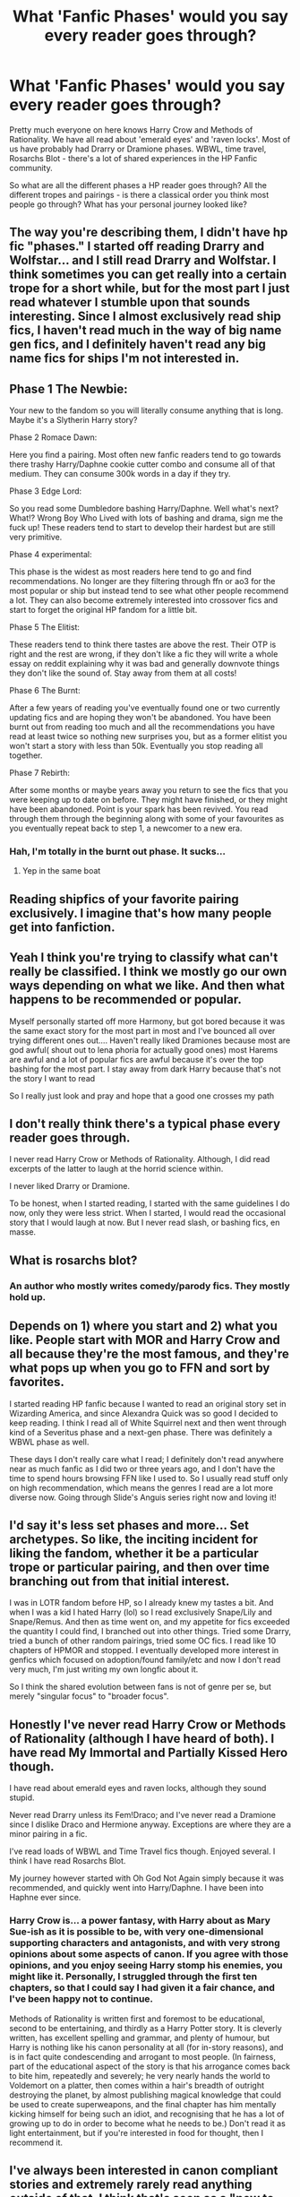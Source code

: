 #+TITLE: What 'Fanfic Phases' would you say every reader goes through?

* What 'Fanfic Phases' would you say every reader goes through?
:PROPERTIES:
:Author: relationshipsbyebye
:Score: 10
:DateUnix: 1600186830.0
:DateShort: 2020-Sep-15
:END:
Pretty much everyone on here knows Harry Crow and Methods of Rationality. We have all read about 'emerald eyes' and 'raven locks'. Most of us have probably had Drarry or Dramione phases. WBWL, time travel, Rosarchs Blot - there's a lot of shared experiences in the HP Fanfic community.

So what are all the different phases a HP reader goes through? All the different tropes and pairings - is there a classical order you think most people go through? What has your personal journey looked like?


** The way you're describing them, I didn't have hp fic "phases." I started off reading Drarry and Wolfstar... and I still read Drarry and Wolfstar. I think sometimes you can get really into a certain trope for a short while, but for the most part I just read whatever I stumble upon that sounds interesting. Since I almost exclusively read ship fics, I haven't read much in the way of big name gen fics, and I definitely haven't read any big name fics for ships I'm not interested in.
:PROPERTIES:
:Author: Coyoteclaw11
:Score: 12
:DateUnix: 1600201064.0
:DateShort: 2020-Sep-16
:END:


** Phase 1 The Newbie:

Your new to the fandom so you will literally consume anything that is long. Maybe it's a Slytherin Harry story?

Phase 2 Romace Dawn:

Here you find a pairing. Most often new fanfic readers tend to go towards there trashy Harry/Daphne cookie cutter combo and consume all of that medium. They can consume 300k words in a day if they try.

Phase 3 Edge Lord:

So you read some Dumbledore bashing Harry/Daphne. Well what's next? What!? Wrong Boy Who Lived with lots of bashing and drama, sign me the fuck up! These readers tend to start to develop their hardest but are still very primitive.

Phase 4 experimental:

This phase is the widest as most readers here tend to go and find recommendations. No longer are they filtering through ffn or ao3 for the most popular or ship but instead tend to see what other people recommend a lot. They can also become extremely interested into crossover fics and start to forget the original HP fandom for a little bit.

Phase 5 The Elitist:

These readers tend to think there tastes are above the rest. Their OTP is right and the rest are wrong, if they don't like a fic they will write a whole essay on reddit explaining why it was bad and generally downvote things they don't like the sound of. Stay away from them at all costs!

Phase 6 The Burnt:

After a few years of reading you've eventually found one or two currently updating fics and are hoping they won't be abandoned. You have been burnt out from reading too much and all the recommendations you have read at least twice so nothing new surprises you, but as a former elitist you won't start a story with less than 50k. Eventually you stop reading all together.

Phase 7 Rebirth:

After some months or maybe years away you return to see the fics that you were keeping up to date on before. They might have finished, or they might have been abandoned. Point is your spark has been revived. You read through them through the beginning along with some of your favourites as you eventually repeat back to step 1, a newcomer to a new era.
:PROPERTIES:
:Author: CinnamonGhoulRL
:Score: 16
:DateUnix: 1600209020.0
:DateShort: 2020-Sep-16
:END:

*** Hah, I'm totally in the burnt out phase. It sucks...
:PROPERTIES:
:Author: LucilleLemon
:Score: 2
:DateUnix: 1600270228.0
:DateShort: 2020-Sep-16
:END:

**** Yep in the same boat
:PROPERTIES:
:Author: CinnamonGhoulRL
:Score: 1
:DateUnix: 1600283236.0
:DateShort: 2020-Sep-16
:END:


** Reading shipfics of your favorite pairing exclusively. I imagine that's how many people get into fanfiction.
:PROPERTIES:
:Author: rek-lama
:Score: 6
:DateUnix: 1600189926.0
:DateShort: 2020-Sep-15
:END:


** Yeah I think you're trying to classify what can't really be classified. I think we mostly go our own ways depending on what we like. And then what happens to be recommended or popular.

Myself personally started off more Harmony, but got bored because it was the same exact story for the most part in most and I've bounced all over trying different ones out.... Haven't really liked Dramiones because most are god awful( shout out to lena phoria for actually good ones) most Harems are awful and a lot of popular fics are awful because it's over the top bashing for the most part. I stay away from dark Harry because that's not the story I want to read

So I really just look and pray and hope that a good one crosses my path
:PROPERTIES:
:Author: NateGuin
:Score: 8
:DateUnix: 1600187234.0
:DateShort: 2020-Sep-15
:END:


** I don't really think there's a typical phase every reader goes through.

I never read Harry Crow or Methods of Rationality. Although, I did read excerpts of the latter to laugh at the horrid science within.

I never liked Drarry or Dramione.

To be honest, when I started reading, I started with the same guidelines I do now, only they were less strict. When I started, I would read the occasional story that I would laugh at now. But I never read slash, or bashing fics, en masse.
:PROPERTIES:
:Author: Impossible-Poetry
:Score: 3
:DateUnix: 1600187936.0
:DateShort: 2020-Sep-15
:END:


** What is rosarchs blot?
:PROPERTIES:
:Author: MrMagmaplayz
:Score: 2
:DateUnix: 1600188596.0
:DateShort: 2020-Sep-15
:END:

*** An author who mostly writes comedy/parody fics. They mostly hold up.
:PROPERTIES:
:Author: chlorinecrownt
:Score: 4
:DateUnix: 1600190431.0
:DateShort: 2020-Sep-15
:END:


** Depends on 1) where you start and 2) what you like. People start with MOR and Harry Crow and all because they're the most famous, and they're what pops up when you go to FFN and sort by favorites.

I started reading HP fanfic because I wanted to read an original story set in Wizarding America, and since Alexandra Quick was so good I decided to keep reading. I think I read all of White Squirrel next and then went through kind of a Severitus phase and a next-gen phase. There was definitely a WBWL phase as well.

These days I don't really care what I read; I definitely don't read anywhere near as much fanfic as I did two or three years ago, and I don't have the time to spend hours browsing FFN like I used to. So I usually read stuff only on high recommendation, which means the genres I read are a lot more diverse now. Going through Slide's Anguis series right now and loving it!
:PROPERTIES:
:Author: francoisschubert
:Score: 2
:DateUnix: 1600188608.0
:DateShort: 2020-Sep-15
:END:


** I'd say it's less set phases and more... Set archetypes. So like, the inciting incident for liking the fandom, whether it be a particular trope or particular pairing, and then over time branching out from that initial interest.

I was in LOTR fandom before HP, so I already knew my tastes a bit. And when I was a kid I hated Harry (lol) so I read exclusively Snape/Lily and Snape/Remus. And then as time went on, and my appetite for fics exceeded the quantity I could find, I branched out into other things. Tried some Drarry, tried a bunch of other random pairings, tried some OC fics. I read like 10 chapters of HPMOR and stopped. I eventually developed more interest in genfics which focused on adoption/found family/etc and now I don't read very much, I'm just writing my own longfic about it.

So I think the shared evolution between fans is not of genre per se, but merely "singular focus" to "broader focus".
:PROPERTIES:
:Author: TheMerryMandolin
:Score: 2
:DateUnix: 1600195129.0
:DateShort: 2020-Sep-15
:END:


** Honestly I've never read Harry Crow or Methods of Rationality (although I have heard of both). I have read My Immortal and Partially Kissed Hero though.

I have read about emerald eyes and raven locks, although they sound stupid.

Never read Drarry unless its Fem!Draco; and I've never read a Dramione since I dislike Draco and Hermione anyway. Exceptions are where they are a minor pairing in a fic.

I've read loads of WBWL and Time Travel fics though. Enjoyed several. I think I have read Rosarchs Blot.

My journey however started with Oh God Not Again simply because it was recommended, and quickly went into Harry/Daphne. I have been into Haphne ever since.
:PROPERTIES:
:Author: Nepperoni289
:Score: 2
:DateUnix: 1600204179.0
:DateShort: 2020-Sep-16
:END:

*** Harry Crow is... a power fantasy, with Harry about as Mary Sue-ish as it is possible to be, with very one-dimensional supporting characters and antagonists, and with very strong opinions about some aspects of canon. If you agree with those opinions, and you enjoy seeing Harry stomp his enemies, you might like it. Personally, I struggled through the first ten chapters, so that I could say I had given it a fair chance, and I've been happy not to continue.

Methods of Rationality is written first and foremost to be educational, second to be entertaining, and thirdly as a Harry Potter story. It is cleverly written, has excellent spelling and grammar, and plenty of humour, but Harry is nothing like his canon personality at all (for in-story reasons), and is in fact quite condescending and arrogant to most people. (In fairness, part of the educational aspect of the story is that his arrogance comes back to bite him, repeatedly and severely; he very nearly hands the world to Voldemort on a platter, then comes within a hair's breadth of outright destroying the planet, by almost publishing magical knowledge that could be used to create superweapons, and the final chapter has him mentally kicking himself for being such an idiot, and recognising that he has a lot of growing up to do in order to become what he needs to be.) Don't read it as light entertainment, but if you're interested in food for thought, then I recommend it.
:PROPERTIES:
:Author: thrawnca
:Score: 2
:DateUnix: 1600240271.0
:DateShort: 2020-Sep-16
:END:


** I've always been interested in canon compliant stories and extremely rarely read anything outside of that. I think that's seen as a "new to fanfic" type thing, but here I am several years later and still no interest in some of the more popular stories talked about here.
:PROPERTIES:
:Author: FloreatCastellum
:Score: 3
:DateUnix: 1600195842.0
:DateShort: 2020-Sep-15
:END:

*** I'd see that as more of an "old school fanfic" type thing! AU stuff seems to be the new kid on the block.
:PROPERTIES:
:Author: francoisschubert
:Score: 1
:DateUnix: 1600209387.0
:DateShort: 2020-Sep-16
:END:


** I think a lot of people go through a bashing phase before they've taken the time to really research one of the characters, and then figure that the situation was completely different from what they thought. At least, it was like that for me.
:PROPERTIES:
:Score: 1
:DateUnix: 1600201802.0
:DateShort: 2020-Sep-16
:END:


** No one else had a smut phase, or are you just being coy about it? Heh.
:PROPERTIES:
:Author: gwa_is_amazing
:Score: 1
:DateUnix: 1600248035.0
:DateShort: 2020-Sep-16
:END:


** Oh I totally had a Drarry phase... I usually tend to cycle between my interests, though. Recently I've been switching between Severitus fics and Tomarry fics.
:PROPERTIES:
:Author: LucilleLemon
:Score: 1
:DateUnix: 1600270170.0
:DateShort: 2020-Sep-16
:END:
